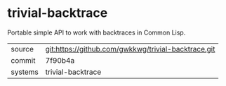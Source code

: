 * trivial-backtrace

Portable simple API to work with backtraces in Common Lisp.

|---------+-----------------------------------------------------|
| source  | git:https://github.com/gwkkwg/trivial-backtrace.git |
| commit  | 7f90b4a                                             |
| systems | trivial-backtrace                                   |
|---------+-----------------------------------------------------|
